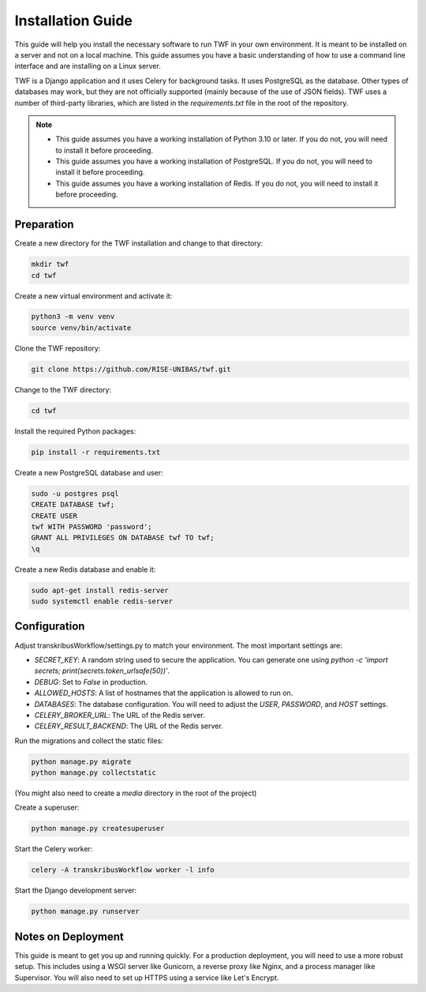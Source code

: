 Installation Guide
==================

This guide will help you install the necessary software to run TWF in
your own environment. It is meant to be installed on a server and not
on a local machine. This guide assumes you have a basic understanding
of how to use a command line interface and are installing on a Linux
server.

TWF is a Django application and it uses Celery for background tasks.
It uses PostgreSQL as the database. Other types of databases may work,
but they are not officially supported (mainly because of the use of JSON fields).
TWF uses a number of third-party libraries, which are listed in the `requirements.txt`
file in the root of the repository.

.. note::

    - This guide assumes you have a working installation of Python 3.10 or later.
      If you do not, you will need to install it before proceeding.

    - This guide assumes you have a working installation of PostgreSQL. If you do not,
      you will need to install it before proceeding.

    - This guide assumes you have a working installation of Redis. If you do not,
      you will need to install it before proceeding.


Preparation
-----------
Create a new directory for the TWF installation and change to that directory:

.. code-block:: bash

    mkdir twf
    cd twf

Create a new virtual environment and activate it:

.. code-block:: bash

    python3 -m venv venv
    source venv/bin/activate

Clone the TWF repository:

.. code-block:: bash

    git clone https://github.com/RISE-UNIBAS/twf.git

Change to the TWF directory:

.. code-block:: bash

    cd twf

Install the required Python packages:

.. code-block:: bash

    pip install -r requirements.txt

Create a new PostgreSQL database and user:

.. code-block:: bash

    sudo -u postgres psql
    CREATE DATABASE twf;
    CREATE USER
    twf WITH PASSWORD 'password';
    GRANT ALL PRIVILEGES ON DATABASE twf TO twf;
    \q

Create a new Redis database and enable it:

.. code-block:: bash

    sudo apt-get install redis-server
    sudo systemctl enable redis-server


Configuration
-------------
Adjust transkribusWorkflow/settings.py to match your environment. The most important settings are:

- `SECRET_KEY`: A random string used to secure the application. You can generate one using `python -c 'import secrets; print(secrets.token_urlsafe(50))'`.
- `DEBUG`: Set to `False` in production.
- `ALLOWED_HOSTS`: A list of hostnames that the application is allowed to run on.
- `DATABASES`: The database configuration. You will need to adjust the `USER`, `PASSWORD`, and `HOST` settings.
- `CELERY_BROKER_URL`: The URL of the Redis server.
- `CELERY_RESULT_BACKEND`: The URL of the Redis server.

Run the migrations and collect the static files:

.. code-block:: bash

    python manage.py migrate
    python manage.py collectstatic

(You might also need to create a `media` directory in the root of the project)

Create a superuser:

.. code-block:: bash

    python manage.py createsuperuser

Start the Celery worker:

.. code-block:: bash

    celery -A transkribusWorkflow worker -l info

Start the Django development server:

.. code-block:: bash

    python manage.py runserver


Notes on Deployment
-------------------
This guide is meant to get you up and running quickly. For a production
deployment, you will need to use a more robust setup. This includes
using a WSGI server like Gunicorn, a reverse proxy like Nginx, and a
process manager like Supervisor. You will also need to set up HTTPS
using a service like Let's Encrypt.

